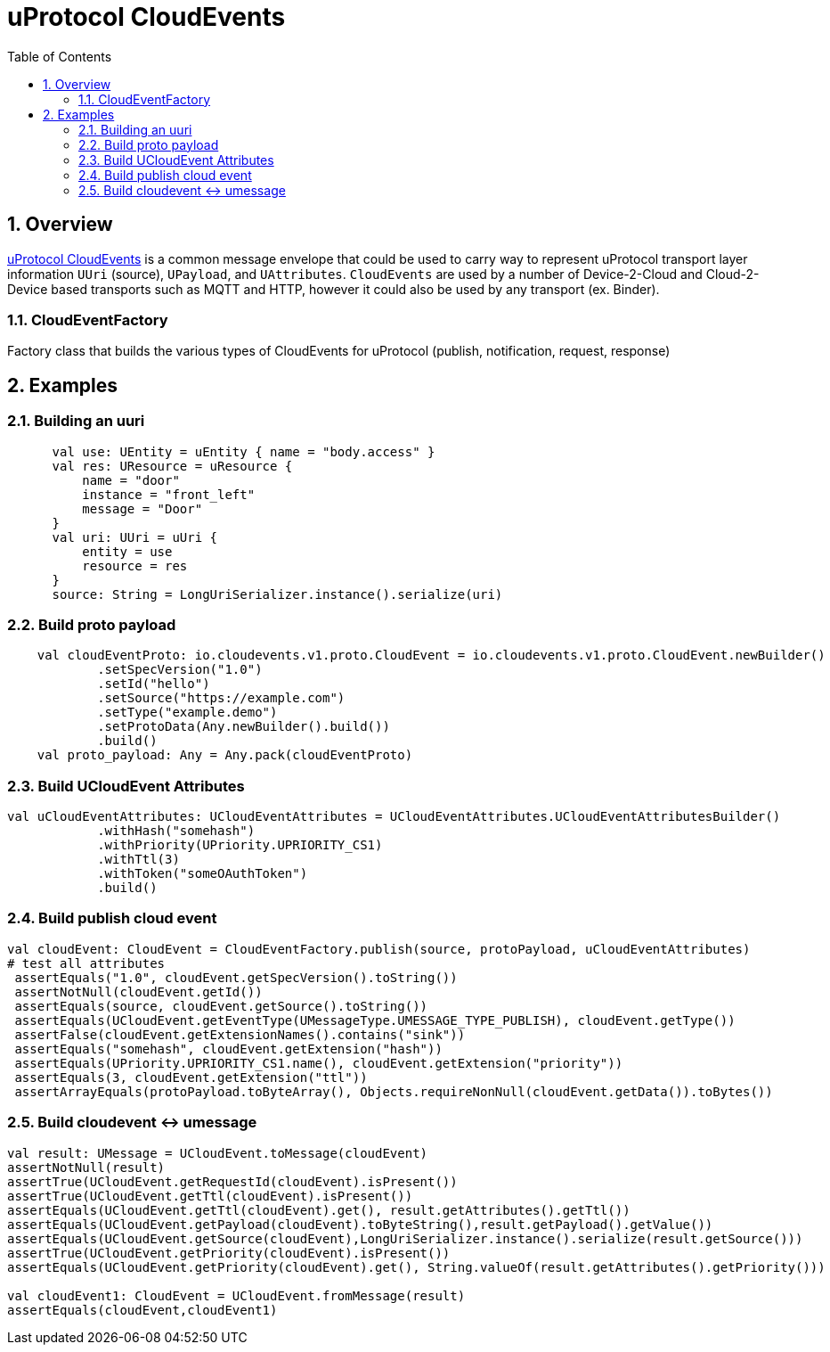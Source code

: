 = uProtocol CloudEvents
:toc:
:sectnums:


== Overview

https://github.com/eclipse-uprotocol/uprotocol-spec/blob/main/up-l1/cloudevents.adoc[uProtocol CloudEvents] is a common message envelope that could be used to carry way to represent uProtocol transport layer information `UUri` (source), `UPayload`, and `UAttributes`. `CloudEvents` are used by a number of Device-2-Cloud and Cloud-2-Device based transports such as MQTT and HTTP, however it could also be used by any transport (ex. Binder). 


=== CloudEventFactory
Factory class that builds the various types of CloudEvents for uProtocol (publish, notification, request, response)

== Examples


=== Building an uuri
[source,kotlin]
----
      val use: UEntity = uEntity { name = "body.access" }
      val res: UResource = uResource {
          name = "door"
          instance = "front_left"
          message = "Door"
      }
      val uri: UUri = uUri {
          entity = use
          resource = res
      }
      source: String = LongUriSerializer.instance().serialize(uri)
----

=== Build proto payload
[source,kotlin]

----

    val cloudEventProto: io.cloudevents.v1.proto.CloudEvent = io.cloudevents.v1.proto.CloudEvent.newBuilder()
            .setSpecVersion("1.0")
            .setId("hello")
            .setSource("https://example.com")
            .setType("example.demo")
            .setProtoData(Any.newBuilder().build())
            .build()
    val proto_payload: Any = Any.pack(cloudEventProto)


----

=== Build UCloudEvent Attributes
[source,kotlin]

----

val uCloudEventAttributes: UCloudEventAttributes = UCloudEventAttributes.UCloudEventAttributesBuilder()
            .withHash("somehash")
            .withPriority(UPriority.UPRIORITY_CS1)
            .withTtl(3)
            .withToken("someOAuthToken")
            .build()

----

=== Build publish cloud event
[source,kotlin]

----


val cloudEvent: CloudEvent = CloudEventFactory.publish(source, protoPayload, uCloudEventAttributes)
# test all attributes
 assertEquals("1.0", cloudEvent.getSpecVersion().toString())
 assertNotNull(cloudEvent.getId())
 assertEquals(source, cloudEvent.getSource().toString())
 assertEquals(UCloudEvent.getEventType(UMessageType.UMESSAGE_TYPE_PUBLISH), cloudEvent.getType())
 assertFalse(cloudEvent.getExtensionNames().contains("sink"))
 assertEquals("somehash", cloudEvent.getExtension("hash"))
 assertEquals(UPriority.UPRIORITY_CS1.name(), cloudEvent.getExtension("priority"))
 assertEquals(3, cloudEvent.getExtension("ttl"))
 assertArrayEquals(protoPayload.toByteArray(), Objects.requireNonNull(cloudEvent.getData()).toBytes())


----


=== Build cloudevent ↔ umessage 
[source,kotlin]

----

val result: UMessage = UCloudEvent.toMessage(cloudEvent)
assertNotNull(result)
assertTrue(UCloudEvent.getRequestId(cloudEvent).isPresent())
assertTrue(UCloudEvent.getTtl(cloudEvent).isPresent())
assertEquals(UCloudEvent.getTtl(cloudEvent).get(), result.getAttributes().getTtl())
assertEquals(UCloudEvent.getPayload(cloudEvent).toByteString(),result.getPayload().getValue())
assertEquals(UCloudEvent.getSource(cloudEvent),LongUriSerializer.instance().serialize(result.getSource()))
assertTrue(UCloudEvent.getPriority(cloudEvent).isPresent())
assertEquals(UCloudEvent.getPriority(cloudEvent).get(), String.valueOf(result.getAttributes().getPriority()))

val cloudEvent1: CloudEvent = UCloudEvent.fromMessage(result)
assertEquals(cloudEvent,cloudEvent1)


----




